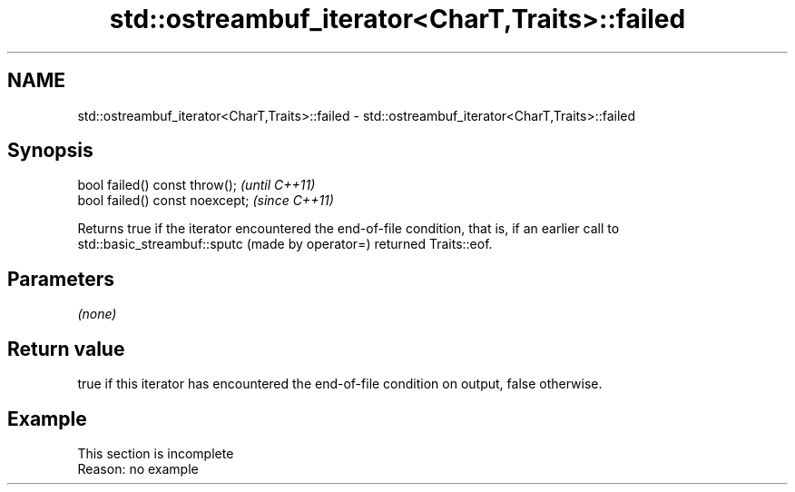 .TH std::ostreambuf_iterator<CharT,Traits>::failed 3 "2020.03.24" "http://cppreference.com" "C++ Standard Libary"
.SH NAME
std::ostreambuf_iterator<CharT,Traits>::failed \- std::ostreambuf_iterator<CharT,Traits>::failed

.SH Synopsis
   bool failed() const throw();   \fI(until C++11)\fP
   bool failed() const noexcept;  \fI(since C++11)\fP

   Returns true if the iterator encountered the end-of-file condition, that is, if an earlier call to std::basic_streambuf::sputc (made by operator=) returned Traits::eof.

.SH Parameters

   \fI(none)\fP

.SH Return value

   true if this iterator has encountered the end-of-file condition on output, false otherwise.

.SH Example

    This section is incomplete
    Reason: no example
